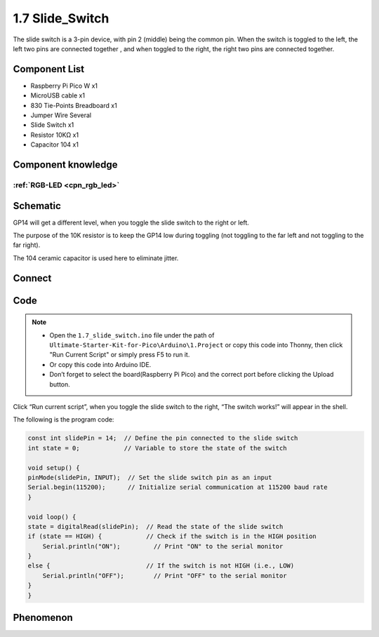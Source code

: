 1.7 Slide_Switch
=========================
The slide switch is a 3-pin device, with pin 2 (middle) being the common pin. 
When the switch is toggled to the left, the left two pins are connected together
, and when toggled to the right, the right two pins are connected together.


Component List
^^^^^^^^^^^^^^^
- Raspberry Pi Pico W x1
- MicroUSB cable x1
- 830 Tie-Points Breadboard x1
- Jumper Wire Several
- Slide Switch x1
- Resistor 10KΩ x1
- Capacitor 104 x1


Component knowledge
^^^^^^^^^^^^^^^^^^^^
:ref:`RGB-LED <cpn_rgb_led>`
"""""""""""""""""""""""""""""""

Schematic
^^^^^^^^^^
.. image:: img/2.sch/1.7.png

GP14 will get a different level, when you toggle the slide switch to the right or left.

The purpose of the 10K resistor is to keep the GP14 low during toggling (not toggling to the far left and not toggling to the far right).

The 104 ceramic capacitor is used here to eliminate jitter.

Connect
^^^^^^^^^

.. image:: img/3.connect/1.7.png

Code
^^^^^^^
.. note::

    * Open the ``1.7_slide_switch.ino`` file under the path of ``Ultimate-Starter-Kit-for-Pico\Arduino\1.Project`` or copy this code into Thonny, then click "Run Current Script" or simply press F5 to run it.

    * Or copy this code into Arduino IDE.

    * Don’t forget to select the board(Raspberry Pi Pico) and the correct port before clicking the Upload button.

.. image:: img/4.software/1.7.png

Click “Run current script”, when you toggle the slide switch to the right, “The 
switch works!” will appear in the shell.

The following is the program code:

.. code-block:: c++

    const int slidePin = 14;  // Define the pin connected to the slide switch
    int state = 0;            // Variable to store the state of the switch

    void setup() {
    pinMode(slidePin, INPUT);  // Set the slide switch pin as an input
    Serial.begin(115200);      // Initialize serial communication at 115200 baud rate
    }

    void loop() {
    state = digitalRead(slidePin);  // Read the state of the slide switch
    if (state == HIGH) {            // Check if the switch is in the HIGH position
        Serial.println("ON");         // Print "ON" to the serial monitor
    }
    else {                          // If the switch is not HIGH (i.e., LOW)
        Serial.println("OFF");        // Print "OFF" to the serial monitor
    }
    }

Phenomenon
^^^^^^^^^^^
.. image:: img/5.phenomenon/1.7.png
    :width: 100%

